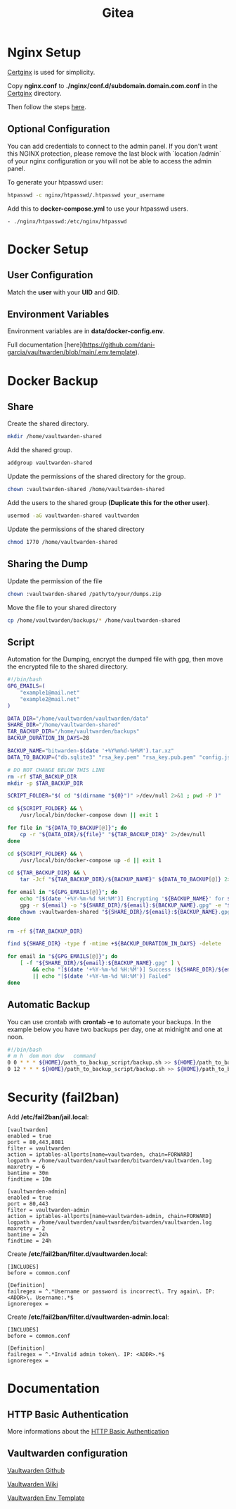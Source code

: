 #+TITLE: Gitea

* Nginx Setup
[[https://github.com/heartnerds/certginx][Certginx]] is used for simplicity.

Copy *nginx.conf* to *./nginx/conf.d/subdomain.domain.com.conf* in the [[https://github.com/heartnerds/certginx][Certginx]] directory.

Then follow the steps [[https://github.com/heartnerds/certginx][here]].

** Optional Configuration
You can add credentials to connect to the admin panel. If you don't want this NGINX protection, please remove the last block with `location /admin` of your nginx configuration or you will not be able to access the admin panel.

To generate your htpasswd user:
#+BEGIN_SRC sh
htpasswd -c nginx/htpasswd/.htpasswd your_username
#+END_SRC

Add this to *docker-compose.yml* to use your htpasswd users.
#+BEGIN_SRC
- ./nginx/htpasswd:/etc/nginx/htpasswd
#+END_SRC

* Docker Setup
** User Configuration
Match the *user* with your *UID* and *GID*.

** Environment Variables
Environment variables are in *data/docker-config.env*.

Full documentation [here](https://github.com/dani-garcia/vaultwarden/blob/main/.env.template).

* Docker Backup
** Share
Create the shared directory.
#+BEGIN_SRC sh
mkdir /home/vaultwarden-shared
#+END_SRC

Add the shared group.
#+BEGIN_SRC sh
addgroup vaultwarden-shared
#+END_SRC

Update the permissions of the shared directory for the group.
#+BEGIN_SRC sh
chown :vaultwarden-shared /home/vaultwarden-shared
#+END_SRC

Add the users to the shared group *(Duplicate this for the other user)*.
#+BEGIN_SRC sh
usermod -aG vaultwarden-shared vaultwarden
#+END_SRC

Update the permissions of the shared directory
#+BEGIN_SRC sh
chmod 1770 /home/vaultwarden-shared
#+END_SRC

** Sharing the Dump
Update the permission of the file
#+BEGIN_SRC sh
chown :vaultwarden-shared /path/to/your/dumps.zip
#+END_SRC

Move the file to your shared directory
#+BEGIN_SRC sh
cp /home/vaultwarden/backups/* /home/vaultwarden-shared
#+END_SRC

** Script
Automation for the Dumping, encrypt the dumped file with gpg, then move the encrypted file to the shared directory.
#+BEGIN_SRC sh
#!/bin/bash
GPG_EMAILS=(
    "example1@mail.net"
    "example2@mail.net"
)

DATA_DIR="/home/vaultwarden/vaultwarden/data"
SHARE_DIR="/home/vaultwarden-shared"
TAR_BACKUP_DIR="/home/vaultwarden/backups"
BACKUP_DURATION_IN_DAYS=28

BACKUP_NAME="bitwarden-$(date '+%Y%m%d-%H%M').tar.xz"
DATA_TO_BACKUP=("db.sqlite3" "rsa_key.pem" "rsa_key.pub.pem" "config.json" "attachments" "sends")

# DO NOT CHANGE BELOW THIS LINE
rm -rf $TAR_BACKUP_DIR
mkdir -p $TAR_BACKUP_DIR

SCRIPT_FOLDER="$( cd "$(dirname "${0}")" >/dev/null 2>&1 ; pwd -P )"

cd ${SCRIPT_FOLDER} && \
    /usr/local/bin/docker-compose down || exit 1

for file in "${DATA_TO_BACKUP[@]}"; do
    cp -r "${DATA_DIR}/${file}" "${TAR_BACKUP_DIR}" 2>/dev/null
done

cd ${SCRIPT_FOLDER} && \
    /usr/local/bin/docker-compose up -d || exit 1

cd ${TAR_BACKUP_DIR} && \
    tar -Jcf "${TAR_BACKUP_DIR}/${BACKUP_NAME}" ${DATA_TO_BACKUP[@]} 2>/dev/null

for email in "${GPG_EMAILS[@]}"; do
    echo "[$(date '+%Y-%m-%d %H:%M')] Encrypting '${BACKUP_NAME}' for ${email}"
    gpg -r ${email} -o "${SHARE_DIR}/${email}:${BACKUP_NAME}.gpg" -e "${TAR_BACKUP_DIR}/${BACKUP_NAME}" || exit 1
    chown :vaultwarden-shared "${SHARE_DIR}/${email}:${BACKUP_NAME}.gpg" || exit 1
done

rm -rf ${TAR_BACKUP_DIR}

find ${SHARE_DIR} -type f -mtime +${BACKUP_DURATION_IN_DAYS} -delete

for email in "${GPG_EMAILS[@]}"; do
    [ -f "${SHARE_DIR}/${email}:${BACKUP_NAME}.gpg" ] \
        && echo "[$(date '+%Y-%m-%d %H:%M')] Success (${SHARE_DIR}/${email}:${BACKUP_NAME}.gpg)" \
        || echo "[$(date '+%Y-%m-%d %H:%M')] Failed"
done
#+END_SRC

** Automatic Backup
You can use crontab with *crontab -e* to automate your backups. In the example below you have two backups per day, one at midnight and one at noon.
#+BEGIN_SRC sh
#!/bin/bash
# m h  dom mon dow   command
0 0 * * * ${HOME}/path_to_backup_script/backup.sh >> ${HOME}/path_to_backup_folder/backups.log
0 12 * * * ${HOME}/path_to_backup_script/backup.sh >> ${HOME}/path_to_backup_folder/backups.log
#+END_SRC

* Security (fail2ban)
Add */etc/fail2ban/jail.local*:
#+BEGIN_SRC
[vaultwarden]
enabled = true
port = 80,443,8081
filter = vaultwarden
action = iptables-allports[name=vaultwarden, chain=FORWARD]
logpath = /home/vaultwarden/vaultwarden/bitwarden/vaultwarden.log
maxretry = 6
bantime = 30m
findtime = 10m

[vaultwarden-admin]
enabled = true
port = 80,443
filter = vaultwarden-admin
action = iptables-allports[name=vaultwarden-admin, chain=FORWARD]
logpath = /home/vaultwarden/vaultwarden/bitwarden/vaultwarden.log
maxretry = 2
bantime = 24h
findtime = 24h
#+END_SRC

Create */etc/fail2ban/filter.d/vaultwarden.local*:
#+BEGIN_SRC
[INCLUDES]
before = common.conf

[Definition]
failregex = ^.*Username or password is incorrect\. Try again\. IP: <ADDR>\. Username:.*$
ignoreregex =
#+END_SRC

Create */etc/fail2ban/filter.d/vaultwarden-admin.local*:
#+BEGIN_SRC
[INCLUDES]
before = common.conf

[Definition]
failregex = ^.*Invalid admin token\. IP: <ADDR>.*$
ignoreregex =
#+END_SRC

* Documentation
** HTTP Basic Authentication
More informations about the [[https://docs.nginx.com/nginx/admin-guide/security-controls/configuring-http-basic-authentication][HTTP Basic Authentication]]

** Vaultwarden configuration
[[https://github.com/dani-garcia/vaultwarden][Vaultwarden Github]]

[[https://github.com/dani-garcia/vaultwarden/wiki][Vaultwarden Wiki]]

[[https://github.com/dani-garcia/vaultwarden/blob/main/.env.template][Vaultwarden Env Template]]
